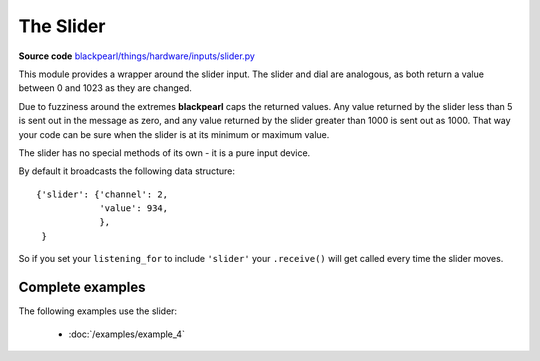 .. _slider-hardware:

The Slider
==========

.. _source-code: https://github.com/offmessage/blackpearl/blob/master/blackpearl/things/hardware/inputs/slider.py

**Source code** `blackpearl/things/hardware/inputs/slider.py`__

__ source-code_

This module provides a wrapper around the slider input. The slider and dial are
analogous, as both return a value between 0 and 1023 as they are changed.

Due to fuzziness around the extremes **blackpearl** caps the returned values.
Any value returned by the slider less than 5 is sent out in the message as zero,
and any value returned by the slider greater than 1000 is sent out as 1000. That
way your code can be sure when the slider is at its minimum or maximum value.

The slider has no special methods of its own - it is a pure input device.

By default it broadcasts the following data structure::

  {'slider': {'channel': 2,
              'value': 934,
              },
   }
  
So if you set your ``listening_for`` to include ``'slider'`` your ``.receive()``
will get called every time the slider moves.

.. _slider-hardware-examples:

Complete examples
-----------------

The following examples use the slider:

 * :doc:`/examples/example_4`
